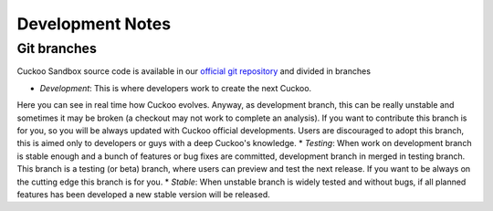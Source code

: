 =================
Development Notes
=================

Git branches
============

Cuckoo Sandbox source code is available in our `official git repository`_ and
divided in branches

* `Development`: This is where developers work to create the next Cuckoo. 
Here you can see in real time how Cuckoo evolves. Anyway, as development branch,
this can be really unstable and sometimes it may be broken (a checkout may not
work to complete an analysis).
If you want to contribute this branch is for you, so you will be always updated
with Cuckoo official developments.
Users are discouraged to adopt this branch, this is aimed only to developers or
guys with a deep Cuckoo's knowledge.
* `Testing`: When work on development branch is stable enough and a bunch of
features or bug fixes are committed, development branch in merged in testing
branch.
This branch is a testing (or beta) branch, where users can preview and test the
next release.
If you want to be always on the cutting edge this branch is for you.
* `Stable`: When unstable branch is widely tested and without bugs, if all
planned features has been developed a new stable version will be released.

.. _`official git repository`: http://github.com/cuckoobox/cuckoo
.. _`Development`: http://github.com/cuckoobox/cuckoo/tree/development
.. _`Testing`: http://github.com/cuckoobox/cuckoo/tree/testing
.. _`Stable`: http://github.com/cuckoobox/cuckoo

